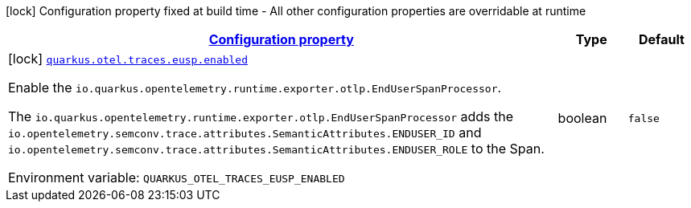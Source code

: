 
:summaryTableId: quarkus-opentelemetry-config-group-config-build-end-user-span-processor-config
[.configuration-legend]
icon:lock[title=Fixed at build time] Configuration property fixed at build time - All other configuration properties are overridable at runtime
[.configuration-reference, cols="80,.^10,.^10"]
|===

h|[[quarkus-opentelemetry-config-group-config-build-end-user-span-processor-config_configuration]]link:#quarkus-opentelemetry-config-group-config-build-end-user-span-processor-config_configuration[Configuration property]

h|Type
h|Default

a|icon:lock[title=Fixed at build time] [[quarkus-opentelemetry-config-group-config-build-end-user-span-processor-config_quarkus.otel.traces.eusp.enabled]]`link:#quarkus-opentelemetry-config-group-config-build-end-user-span-processor-config_quarkus.otel.traces.eusp.enabled[quarkus.otel.traces.eusp.enabled]`


[.description]
--
Enable the `io.quarkus.opentelemetry.runtime.exporter.otlp.EndUserSpanProcessor`.

The `io.quarkus.opentelemetry.runtime.exporter.otlp.EndUserSpanProcessor` adds the `io.opentelemetry.semconv.trace.attributes.SemanticAttributes.ENDUSER_ID` and `io.opentelemetry.semconv.trace.attributes.SemanticAttributes.ENDUSER_ROLE` to the Span.

ifdef::add-copy-button-to-env-var[]
Environment variable: env_var_with_copy_button:+++QUARKUS_OTEL_TRACES_EUSP_ENABLED+++[]
endif::add-copy-button-to-env-var[]
ifndef::add-copy-button-to-env-var[]
Environment variable: `+++QUARKUS_OTEL_TRACES_EUSP_ENABLED+++`
endif::add-copy-button-to-env-var[]
--|boolean 
|`false`

|===